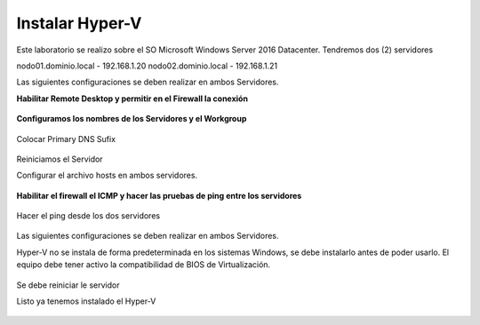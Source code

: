 Instalar Hyper-V
================


Este laboratorio se realizo sobre el SO Microsoft Windows Server 2016 Datacenter. Tendremos dos (2) servidores

nodo01.dominio.local - 192.168.1.20
nodo02.dominio.local - 192.168.1.21

Las siguientes configuraciones se deben realizar en ambos Servidores.

**Habilitar Remote Desktop y permitir en el Firewall la conexión**

.. figure:: ../images/install/01.png

.. figure:: ../images/install/02.png



**Configuramos los nombres de los Servidores y el Workgroup**

.. figure:: ../images/install/03.png

.. figure:: ../images/install/04.png

Colocar Primary DNS Sufix

.. figure:: ../images/install/05.png

Reiniciamos el Servidor


Configurar el archivo hosts en ambos servidores.

.. figure:: ../images/install/06.png


**Habilitar el firewall el ICMP y hacer las pruebas de ping entre los servidores**

.. figure:: ../images/install/24.png

Hacer el ping desde los dos servidores 

.. figure:: ../images/install/25.png

.. figure:: ../images/install/26.png

Las siguientes configuraciones se deben realizar en ambos Servidores.

Hyper-V no se instala de forma predeterminada en los sistemas Windows, se debe instalarlo antes de poder usarlo. El equipo debe tener activo la compatibilidad de BIOS de Virtualización. 


.. figure:: ../images/install/07.png

.. figure:: ../images/install/08.png

.. figure:: ../images/install/09.png

.. figure:: ../images/install/10.png

.. figure:: ../images/install/11.png

.. figure:: ../images/install/12.png

.. figure:: ../images/install/13.png

.. figure:: ../images/install/14.png

.. figure:: ../images/install/15.png

.. figure:: ../images/install/16.png

.. figure:: ../images/install/17.png

.. figure:: ../images/install/18.png

.. figure:: ../images/install/19.png

.. figure:: ../images/install/20.png

.. figure:: ../images/install/21.png

Se debe reiniciar le servidor

Listo ya tenemos instalado el Hyper-V

.. figure:: ../images/install/22.png

.. figure:: ../images/install/23.png

